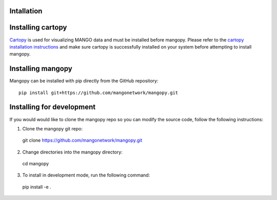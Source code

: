 Intallation
===========

Installing cartopy
==================
`Cartopy <https://scitools.org.uk/cartopy/docs/latest/index.html>`_ is used for visualizing MANGO data and must be installed before mangopy.  Please refer to the `cartopy installation instructions <https://scitools.org.uk/cartopy/docs/latest/installing.html#installing>`_ and make sure cartopy is successfully installed on your system before attempting to install mangopy.

Installing mangopy
==================
Mangopy can be installed with pip directly from the GitHub repository::

  pip install git+https://github.com/mangonetwork/mangopy.git


Installing for development
==========================
If you would would like to clone the mangopy repo so you can modify the source code, follow the following instructions:

1. Clone the mangopy git repo::

  git clone https://github.com/mangonetwork/mangopy.git

2. Change directories into the mangopy directory::

  cd mangopy

3. To install in development mode, run the following command::

  pip install -e .
